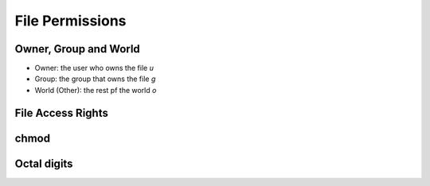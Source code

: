 File Permissions
=========================

Owner, Group and World
---------------------------

- Owner: the user who owns the file `u`
- Group: the group that owns the file `g`
- World (Other): the rest pf the world `o`

File Access Rights
----------------------------

chmod
-----------------

Octal digits
------------

